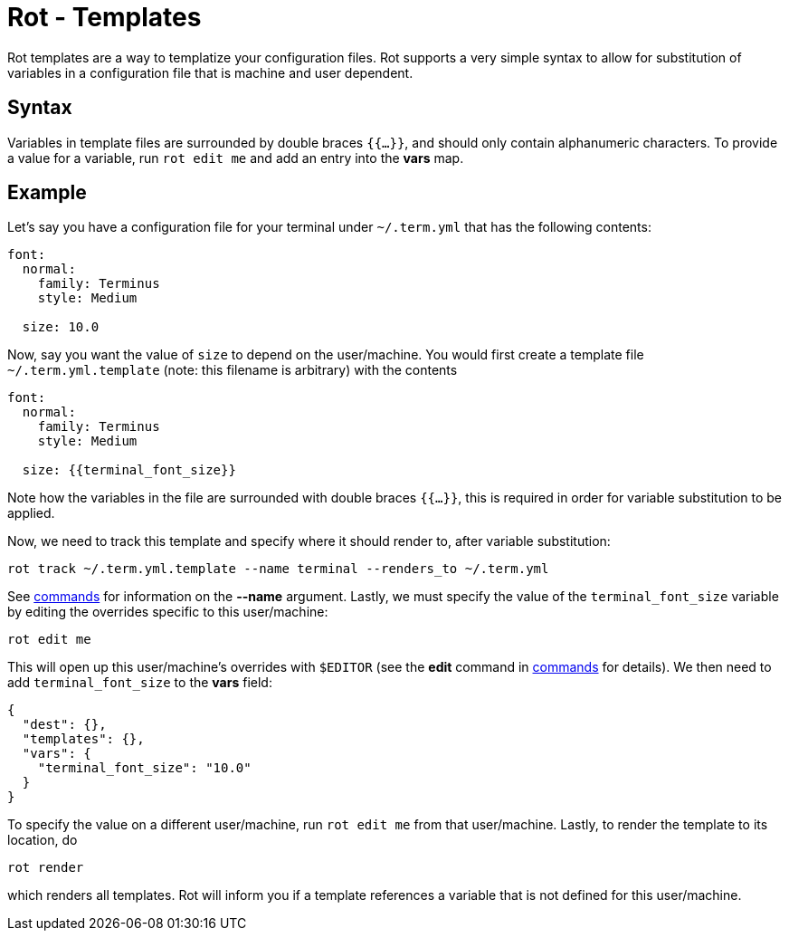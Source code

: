 = Rot - Templates

Rot templates are a way to templatize your configuration files. Rot supports a very
simple syntax to allow for substitution of variables in a configuration file that is
machine and user dependent.

== Syntax

Variables in template files are surrounded by double braces `{{...}}`, and should only
contain alphanumeric characters. To provide a value for a variable, run `rot edit me`
and add an entry into the *vars* map.

== Example

Let's say you have a configuration file for your terminal under `~/.term.yml` that has
the following contents:
```yml
font:
  normal:
    family: Terminus
    style: Medium

  size: 10.0
```
Now, say you want the value of `size` to depend on the user/machine. You would first
create a template file `~/.term.yml.template` (note: this filename is arbitrary) with
the contents
```yml
font:
  normal:
    family: Terminus
    style: Medium

  size: {{terminal_font_size}}
```
Note how the variables in the file are surrounded with double braces `{{...}}`, this
is required in order for variable substitution to be applied.

Now, we need to track this template and specify where it should render to, after
variable substitution:
```
rot track ~/.term.yml.template --name terminal --renders_to ~/.term.yml
```
See <<commands#, commands>> for information on the *--name* argument. Lastly, we must
specify the value of the `terminal_font_size` variable by editing the overrides
specific to this user/machine:
```
rot edit me
```
This will open up this user/machine's overrides with `$EDITOR` (see the *edit* command
in <<commands#, commands>> for details). We then need to add `terminal_font_size` to
the *vars* field:
```
{
  "dest": {},
  "templates": {},
  "vars": {
    "terminal_font_size": "10.0"
  }
}
```
To specify the value on a different user/machine, run `rot edit me` from that
user/machine. Lastly, to render the template to its location, do
```
rot render
```
which renders all templates. Rot will inform you if a template references a variable
that is not defined for this user/machine.
